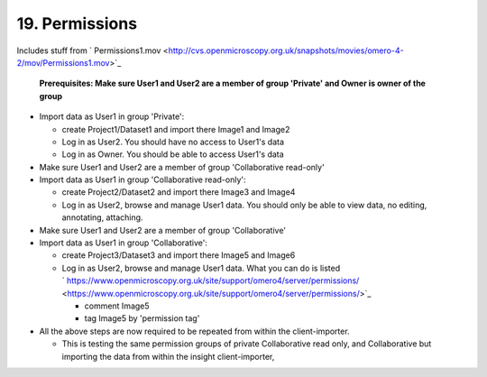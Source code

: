 19. Permissions
~~~~~~~~~~~~~~~

Includes stuff from
` Permissions1.mov <http://cvs.openmicroscopy.org.uk/snapshots/movies/omero-4-2/mov/Permissions1.mov>`_

    **Prerequisites: Make sure User1 and User2 are a member of group
    'Private' and Owner is owner of the group**

-  Import data as User1 in group 'Private':

   -  create Project1/Dataset1 and import there Image1 and Image2
   -  Log in as User2. You should have no access to User1's data
   -  Log in as Owner. You should be able to access User1's data

-  Make sure User1 and User2 are a member of group 'Collaborative
   read-only'
-  Import data as User1 in group 'Collaborative read-only':

   -  create Project2/Dataset2 and import there Image3 and Image4
   -  Log in as User2, browse and manage User1 data. You should only be
      able to view data, no editing, annotating, attaching.

-  Make sure User1 and User2 are a member of group 'Collaborative'
-  Import data as User1 in group 'Collaborative':

   -  create Project3/Dataset3 and import there Image5 and Image6
   -  Log in as User2, browse and manage User1 data. What you can do is
      listed
      ` https://www.openmicroscopy.org.uk/site/support/omero4/server/permissions/ <https://www.openmicroscopy.org.uk/site/support/omero4/server/permissions/>`_

      -  comment Image5
      -  tag Image5 by 'permission tag'

-  All the above steps are now required to be repeated from within the
   client-importer.

   -  This is testing the same permission groups of private
      Collaborative read only, and Collaborative but importing the data
      from within the insight client-importer,
